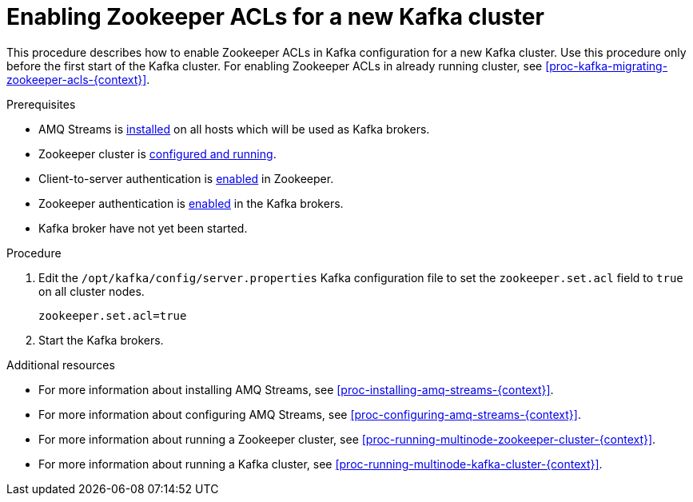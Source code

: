 // Module included in the following assemblies:
//
// assembly-kafka-zookeeper-authorization.adoc

[id='proc-kafka-enabling-zookeeper-acls-{context}']

= Enabling Zookeeper ACLs for a new Kafka cluster

This procedure describes how to enable Zookeeper ACLs in Kafka configuration for a new Kafka cluster.
Use this procedure only before the first start of the Kafka cluster.
For enabling Zookeeper ACLs in already running cluster, see xref:proc-kafka-migrating-zookeeper-acls-{context}[].

.Prerequisites

* AMQ Streams is xref:proc-installing-amq-streams-{context}[installed] on all hosts which will be used as Kafka brokers.
* Zookeeper cluster is xref:proc-running-multinode-zookeeper-cluster-{context}[configured and running].
* Client-to-server authentication is xref:proc-zookeeper-enable-client-to-server-auth-digest-md5-{context}[enabled] in Zookeeper.
* Zookeeper authentication is xref:proc-kafka-enable-zookeeper-auth-{context}[enabled] in the Kafka brokers.
* Kafka broker have not yet been started.

.Procedure

. Edit the `/opt/kafka/config/server.properties` Kafka configuration file to set the `zookeeper.set.acl` field to `true` on all cluster nodes.
+
[source]
----
zookeeper.set.acl=true
----

. Start the Kafka brokers.

.Additional resources

* For more information about installing AMQ Streams, see xref:proc-installing-amq-streams-{context}[].
* For more information about configuring AMQ Streams, see xref:proc-configuring-amq-streams-{context}[].
* For more information about running a Zookeeper cluster, see xref:proc-running-multinode-zookeeper-cluster-{context}[].
* For more information about running a Kafka cluster, see xref:proc-running-multinode-kafka-cluster-{context}[].
